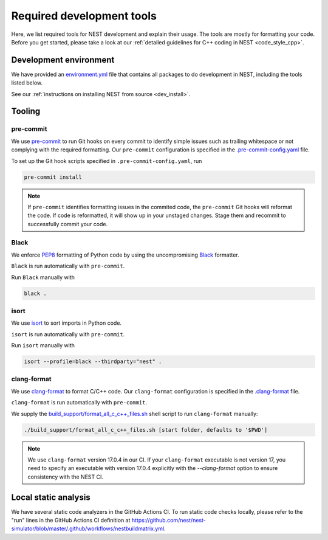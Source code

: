 .. _required_dev_tools:

Required development tools
==========================

Here, we list required tools for NEST development and explain their usage. The
tools are mostly for formatting your code. Before you get started, please take
a look at our :ref:`detailed guidelines for C++ coding in NEST <code_style_cpp>`.

Development environment
-----------------------

We have provided an `environment.yml <https://github.com/nest/nest-simulator/blob/master/environment.yml>`_
file that contains all packages to do development in NEST, including the tools listed below.

See our :ref:`instructions on installing NEST from source <dev_install>`.

Tooling
-------

pre-commit
~~~~~~~~~~

We use `pre-commit <https://pre-commit.com/>`_ to run Git hooks on every commit to identify simple issues such as
trailing whitespace or not complying with the required formatting. Our ``pre-commit`` configuration is
specified in the `.pre-commit-config.yaml <https://github.com/nest/nest-simulator/blob/master/.pre-commit-config.yaml>`_
file.

To set up the Git hook scripts specified in ``.pre-commit-config.yaml``, run

.. code-block:: bash

   pre-commit install


.. note::

   If ``pre-commit`` identifies formatting issues in the commited code, the ``pre-commit`` Git hooks will reformat
   the code. If code is reformatted, it will show up in your unstaged changes. Stage them and recommit to
   successfully commit your code.

Black
~~~~~

We enforce `PEP8 <https://www.python.org/dev/peps/pep-0008/>`_ formatting of Python code by using the uncompromising
`Black <https://github.com/psf/black>`_ formatter.

``Black`` is run automatically with ``pre-commit``.

Run ``Black`` manually with

.. code-block:: bash

   black .

isort
~~~~~

We use `isort <https://github.com/PyCQA/isort>`_ to sort imports in Python code.

``isort`` is run automatically with ``pre-commit``.

Run ``isort`` manually with

.. code-block:: bash

   isort --profile=black --thirdparty="nest" .

clang-format
~~~~~~~~~~~~

We use `clang-format <http://clang.llvm.org/docs/ClangFormat.html>`_ to format C/C++ code.
Our ``clang-format`` configuration is specified in the
`.clang-format <https://github.com/nest/nest-simulator/blob/master/.clang-format>`_ file.

``clang-format`` is run automatically with ``pre-commit``.

We supply the
`build_support/format_all_c_c++_files.sh <https://github.com/nest/nest-simulator/blob/master/build_support/format_all_c_c++_files.sh>`_
shell script to run ``clang-format`` manually:

.. code-block:: bash

   ./build_support/format_all_c_c++_files.sh [start folder, defaults to '$PWD']

.. note::

   We use ``clang-format`` version 17.0.4 in our CI. If your ``clang-format`` executable is
   not version 17, you need to specify an executable with version 17.0.4 explicitly with
   the `--clang-format` option to ensure consistency with the NEST CI.

Local static analysis
---------------------

We have several static code analyzers in the GitHub Actions CI. To run static code checks locally,
please refer to the "run" lines in the GitHub Actions CI definition at
https://github.com/nest/nest-simulator/blob/master/.github/workflows/nestbuildmatrix.yml.
